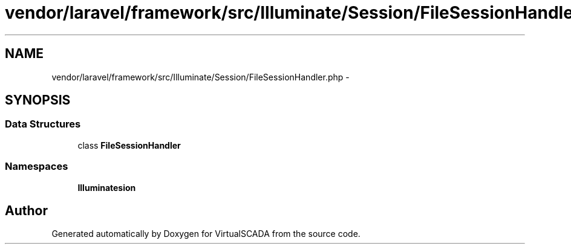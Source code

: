 .TH "vendor/laravel/framework/src/Illuminate/Session/FileSessionHandler.php" 3 "Tue Apr 14 2015" "Version 1.0" "VirtualSCADA" \" -*- nroff -*-
.ad l
.nh
.SH NAME
vendor/laravel/framework/src/Illuminate/Session/FileSessionHandler.php \- 
.SH SYNOPSIS
.br
.PP
.SS "Data Structures"

.in +1c
.ti -1c
.RI "class \fBFileSessionHandler\fP"
.br
.in -1c
.SS "Namespaces"

.in +1c
.ti -1c
.RI " \fBIlluminate\\Session\fP"
.br
.in -1c
.SH "Author"
.PP 
Generated automatically by Doxygen for VirtualSCADA from the source code\&.
